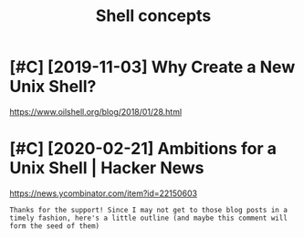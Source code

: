 #+TITLE: Shell concepts
#+filetags: shell
* [#C] [2019-11-03] Why Create a New Unix Shell?
:PROPERTIES:
:ID:       snwhycrtnwnxshll
:END:
https://www.oilshell.org/blog/2018/01/28.html

* [#C] [2020-02-21] Ambitions for a Unix Shell | Hacker News
:PROPERTIES:
:ID:       frmbtnsfrnxshllhckrnws
:END:
https://news.ycombinator.com/item?id=22150603
: Thanks for the support! Since I may not get to those blog posts in a timely fashion, here's a little outline (and maybe this comment will form the seed of them)
